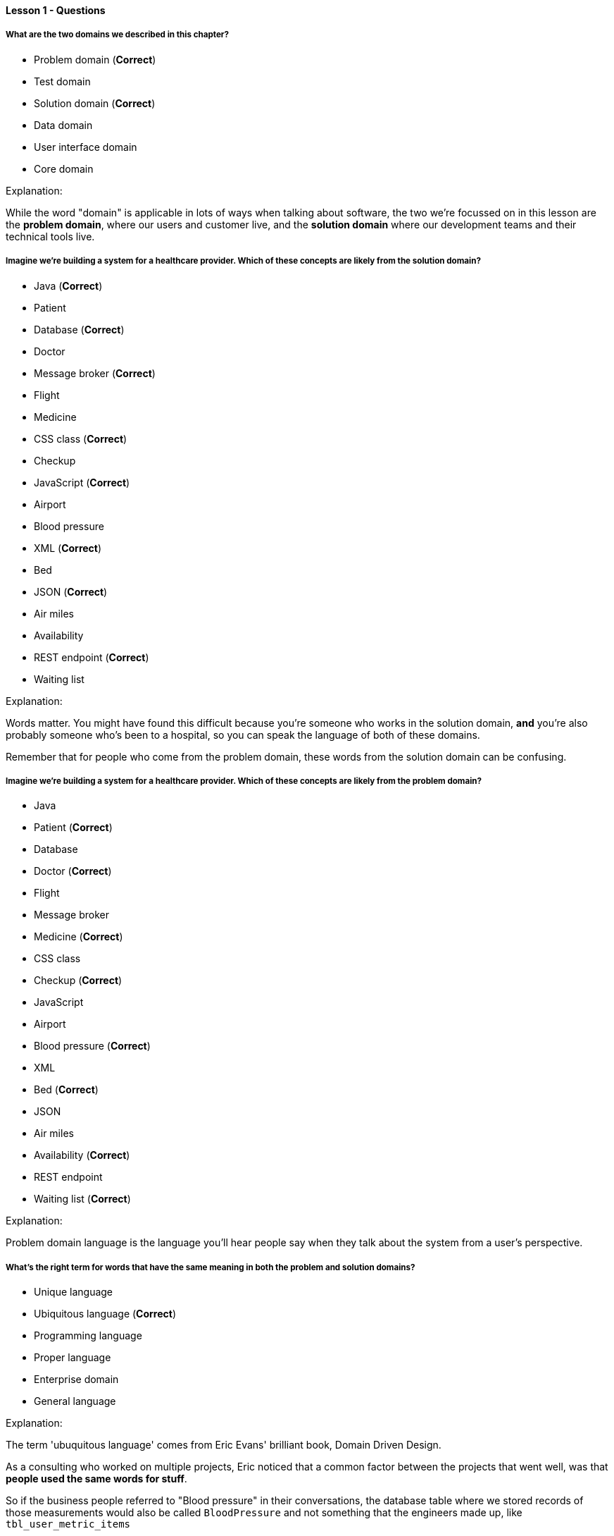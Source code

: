 ==== Lesson 1 - Questions

===== What are the two domains we described in this chapter?

* Problem domain (*Correct*)
* Test domain
* Solution domain (*Correct*)
* Data domain
* User interface domain
* Core domain

Explanation:

While the word "domain" is applicable in lots of ways when talking about software, the two we're focussed on in this lesson are the *problem domain*, where our users and customer live, and the *solution domain* where our development teams and their technical tools live.

===== Imagine we're building a system for a healthcare provider. Which of these concepts are likely from the *solution* domain?

* Java (*Correct*)
* Patient
* Database (*Correct*)
* Doctor
* Message broker (*Correct*)
* Flight
* Medicine
* CSS class (*Correct*)
* Checkup
* JavaScript (*Correct*)
* Airport
* Blood pressure
* XML (*Correct*)
* Bed
* JSON (*Correct*)
* Air miles
* Availability
* REST endpoint (*Correct*)
* Waiting list

Explanation:

Words matter. You might have found this difficult because you're someone who works in the solution domain, *and* you're also probably someone who's been to a hospital, so you can speak the language of both of these domains.

Remember that for people who come from the problem domain, these words from the solution domain can be confusing.

===== Imagine we're building a system for a healthcare provider. Which of these concepts are likely from the *problem* domain?

* Java 
* Patient (*Correct*)
* Database
* Doctor (*Correct*)
* Flight
* Message broker
* Medicine (*Correct*)
* CSS class
* Checkup (*Correct*)
* JavaScript
* Airport
* Blood pressure (*Correct*)
* XML
* Bed (*Correct*)
* JSON
* Air miles
* Availability (*Correct*)
* REST endpoint
* Waiting list (*Correct*)

Explanation:

Problem domain language is the language you'll hear people say when they talk about the system from a user's perspective.

===== What's the right term for words that have the same meaning in both the problem and solution domains?

* Unique language 
* Ubiquitous language (*Correct*)
* Programming language
* Proper language
* Enterprise domain
* General language

Explanation:

The term 'ubuquitous language' comes from Eric Evans' brilliant book, Domain Driven Design.

As a consulting who worked on multiple projects, Eric noticed that a common factor between the projects that went well, was that *people used the same words for stuff*.

So if the business people referred to "Blood pressure" in their conversations, the database table where we stored records of those measurements would also be called `BloodPressure` and not something that the engineers made up, like `tbl_user_metric_items`